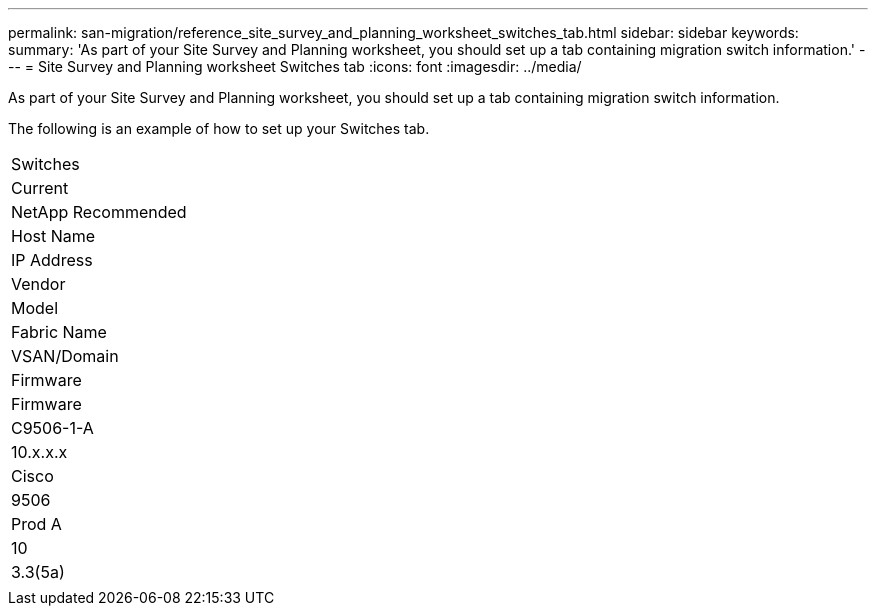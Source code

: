 ---
permalink: san-migration/reference_site_survey_and_planning_worksheet_switches_tab.html
sidebar: sidebar
keywords: 
summary: 'As part of your Site Survey and Planning worksheet, you should set up a tab containing migration switch information.'
---
= Site Survey and Planning worksheet Switches tab
:icons: font
:imagesdir: ../media/

[.lead]
As part of your Site Survey and Planning worksheet, you should set up a tab containing migration switch information.

The following is an example of how to set up your Switches tab.

|===
| Switches
a|
Current
a|
NetApp Recommended
a|
Host Name
a|
IP Address
a|
Vendor
a|
Model
a|
Fabric Name
a|
VSAN/Domain
a|
Firmware
a|
Firmware
a|
C9506-1-A
a|
10.x.x.x
a|
Cisco
a|
9506
a|
Prod A
a|
10
a|
3.3(5a)
a|
 
|===
